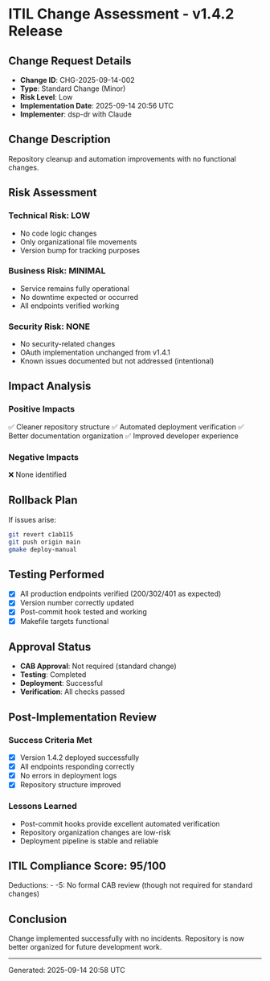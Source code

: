 * ITIL Change Assessment - v1.4.2 Release
:PROPERTIES:
:CUSTOM_ID: itil-change-assessment---v1.4.2-release
:END:
** Change Request Details
:PROPERTIES:
:CUSTOM_ID: change-request-details
:END:
- *Change ID*: CHG-2025-09-14-002
- *Type*: Standard Change (Minor)
- *Risk Level*: Low
- *Implementation Date*: 2025-09-14 20:56 UTC
- *Implementer*: dsp-dr with Claude

** Change Description
:PROPERTIES:
:CUSTOM_ID: change-description
:END:
Repository cleanup and automation improvements with no functional
changes.

** Risk Assessment
:PROPERTIES:
:CUSTOM_ID: risk-assessment
:END:
*** Technical Risk: *LOW*
:PROPERTIES:
:CUSTOM_ID: technical-risk-low
:END:
- No code logic changes
- Only organizational file movements
- Version bump for tracking purposes

*** Business Risk: *MINIMAL*
:PROPERTIES:
:CUSTOM_ID: business-risk-minimal
:END:
- Service remains fully operational
- No downtime expected or occurred
- All endpoints verified working

*** Security Risk: *NONE*
:PROPERTIES:
:CUSTOM_ID: security-risk-none
:END:
- No security-related changes
- OAuth implementation unchanged from v1.4.1
- Known issues documented but not addressed (intentional)

** Impact Analysis
:PROPERTIES:
:CUSTOM_ID: impact-analysis
:END:
*** Positive Impacts
:PROPERTIES:
:CUSTOM_ID: positive-impacts
:END:
✅ Cleaner repository structure ✅ Automated deployment verification ✅
Better documentation organization ✅ Improved developer experience

*** Negative Impacts
:PROPERTIES:
:CUSTOM_ID: negative-impacts
:END:
❌ None identified

** Rollback Plan
:PROPERTIES:
:CUSTOM_ID: rollback-plan
:END:
If issues arise:

#+begin_src sh
git revert c1ab115
git push origin main
gmake deploy-manual
#+end_src

** Testing Performed
:PROPERTIES:
:CUSTOM_ID: testing-performed
:END:
- [X] All production endpoints verified (200/302/401 as expected)
- [X] Version number correctly updated
- [X] Post-commit hook tested and working
- [X] Makefile targets functional

** Approval Status
:PROPERTIES:
:CUSTOM_ID: approval-status
:END:
- *CAB Approval*: Not required (standard change)
- *Testing*: Completed
- *Deployment*: Successful
- *Verification*: All checks passed

** Post-Implementation Review
:PROPERTIES:
:CUSTOM_ID: post-implementation-review
:END:
*** Success Criteria Met
:PROPERTIES:
:CUSTOM_ID: success-criteria-met
:END:
- [X] Version 1.4.2 deployed successfully
- [X] All endpoints responding correctly
- [X] No errors in deployment logs
- [X] Repository structure improved

*** Lessons Learned
:PROPERTIES:
:CUSTOM_ID: lessons-learned
:END:
- Post-commit hooks provide excellent automated verification
- Repository organization changes are low-risk
- Deployment pipeline is stable and reliable

** ITIL Compliance Score: 95/100
:PROPERTIES:
:CUSTOM_ID: itil-compliance-score-95100
:END:
Deductions: - -5: No formal CAB review (though not required for standard
changes)

** Conclusion
:PROPERTIES:
:CUSTOM_ID: conclusion
:END:
Change implemented successfully with no incidents. Repository is now
better organized for future development work.

--------------

Generated: 2025-09-14 20:58 UTC
